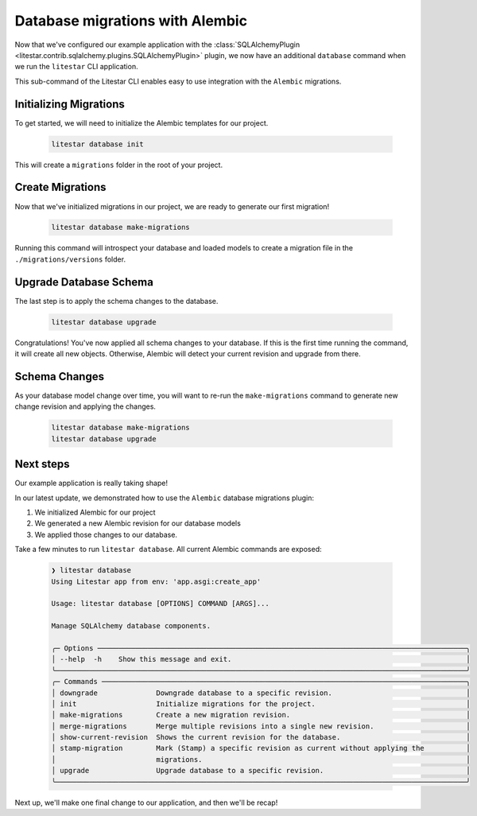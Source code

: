 Database migrations with Alembic
--------------------------------

Now that we've configured our example application with the :class:`SQLAlchemyPlugin <litestar.contrib.sqlalchemy.plugins.SQLAlchemyPlugin>` plugin, we now have an additional ``database`` command when we run the ``litestar`` CLI application.

This sub-command of the Litestar CLI enables easy to use integration with the ``Alembic`` migrations.

Initializing Migrations
=======================

To get started, we will need to initialize the Alembic templates for our project.  

    .. code-block:: shell
        
        litestar database init

This will create a ``migrations`` folder in the root of your project.


Create Migrations
=================

Now that we've initialized migrations in our project, we are ready to generate our first migration!

    .. code-block:: shell
        
        litestar database make-migrations

Running this command will introspect your database and loaded models to create a migration file in the ``./migrations/versions`` folder.


Upgrade Database Schema
=======================

The last step is to apply the schema changes to the database.  

    .. code-block:: shell
        
        litestar database upgrade

Congratulations!  You've now applied all schema changes to your database.  If this is the first time running the command, it will create all new objects.  Otherwise, Alembic will detect your current revision and upgrade from there.

Schema Changes
==============

As your database model change over time, you will want to re-run the ``make-migrations`` command to generate new change revision and applying the changes.

    .. code-block:: shell
        
        litestar database make-migrations 
        litestar database upgrade



Next steps
==========

Our example application is really taking shape!

In our latest update, we demonstrated how to use the ``Alembic`` database migrations plugin:

1. We initialized Alembic for our project
2. We generated a new Alembic revision for our database models
3. We applied those changes to our database.

Take a few minutes to run ``litestar database``.  All current Alembic commands are exposed:

    .. code-block:: shell
        
        ❯ litestar database
        Using Litestar app from env: 'app.asgi:create_app'
                                                                                                            
        Usage: litestar database [OPTIONS] COMMAND [ARGS]...                                               
                                                                                                            
        Manage SQLAlchemy database components.                                                             
                                                                                                            
        ╭─ Options ────────────────────────────────────────────────────────────────────────────────────────╮
        │ --help  -h    Show this message and exit.                                                        │
        ╰──────────────────────────────────────────────────────────────────────────────────────────────────╯
        ╭─ Commands ───────────────────────────────────────────────────────────────────────────────────────╮
        │ downgrade              Downgrade database to a specific revision.                                │
        │ init                   Initialize migrations for the project.                                    │
        │ make-migrations        Create a new migration revision.                                          │
        │ merge-migrations       Merge multiple revisions into a single new revision.                      │
        │ show-current-revision  Shows the current revision for the database.                              │
        │ stamp-migration        Mark (Stamp) a specific revision as current without applying the          │
        │                        migrations.                                                               │
        │ upgrade                Upgrade database to a specific revision.                                  │
        ╰──────────────────────────────────────────────────────────────────────────────────────────────────╯

Next up, we'll make one final change to our application, and then we'll be recap!
